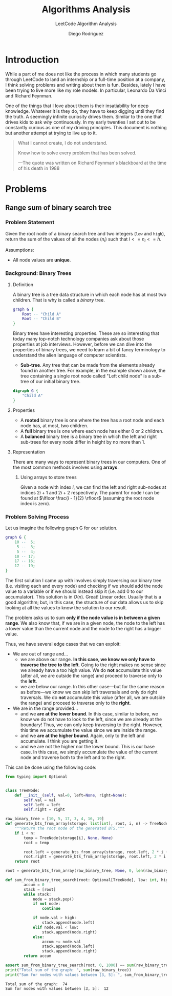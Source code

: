 #+TITLE: Algorithms Analysis
#+SUBTITLE: LeetCode Algorithm Analysis
#+AUTHOR: Diego Rodriguez

* Introduction
While a part of me does not like the process in which many students go through
LeetCode to land an internship or a full-time position at a company, I think
solving problems and writing about them is fun. Besides, lately I have been
trying to live more like my role models. In particular, Leonardo Da Vinci and
Richard Feynman.

One of the things that I love about them is their insatiability for deep
knowledge. Whatever it is they do, they have to keep digging until they find the
truth. A seemingly infinite curiosity drives them. Similar to the one that
drives kids to ask /why/ continuously. In my early twenties I set out to be
constantly curious as one of my driving principles. This document is nothing but
another attempt at trying to live up to it.

#+begin_quote
What I cannot create, I do not understand.

Know how to solve every problem that has been solved.

---The quote was written on Richard Feynman's blackboard at the time of his
   death in 1988
#+end_quote

* Problems
** Range sum of binary search tree
*** Problem Statement
Given the root node of a binary search tree and two integers (=low= and =high=),
return the sum of the values of all the nodes ($n_i$) such that $l<= n_i <= h$.

Assumptions:
- All node values are *unique*.

*** Background: Binary Trees
**** Definition
A binary tree is a tree data structure in which each node has at most two
children. That is why is called a /binary/ tree.

#+BEGIN_SRC dot :file binary_tree.svg :cmdline -Tsvg
graph G {
    Root -- "Child A"
    Root -- "Child B"
}
#+END_SRC

#+RESULTS:
[[file:binary_tree.svg]]

Binary trees have interesting properties. These are so interesting that today
many top-notch technology companies ask about those properties at job
interviews. However, before we can dive into the properties of binary trees, we
need to learn a bit of fancy terminology to understand the alien language of
computer scientists.

- *Sub-tree*. Any tree that can be made from the elements already found in
  another tree. For example, in the example shown above, the tree containing a
  single root node called "Left child node" is a sub-tree of our initial binary
  tree.

#+BEGIN_SRC dot :file sub_tree.svg :cmdline -Tsvg
digraph G {
    "Child A"
}
#+END_SRC

#+RESULTS:
[[file:sub_tree.svg]]

**** Properties
- A *rooted* binary tree is one where the tree has a root node and each node
  has, at most, two children.
- A *full* binary tree is one where each node has either $0$ or $2$ children.
- A *balanced* binary tree is a binary tree in which the left and right
  sub-trees for every node differ in height by no more than $1$.
**** Representation
There are many ways to represent binary trees in our computers. One of the most
common methods involves using *arrays*.

***** Using arrays to store trees
Given a node with index $i$, we can find the left and right sub-nodes at indices
$2i + 1$ and $2i + 2$ respectively. The parent for node $i$ can be found at
$\lfloor \frac{i - 1}{2} \rfloor$ (assuming the root node index is zero).
*** Problem Solving Process
Let us imagine the following graph G for our solution.

#+BEGIN_SRC dot :file first_binary_tree.svg :cmdline -Tsvg -Nshape=circle -Nfontname=Helvetica
graph G {
    10 --  5;
     5 --  3;
     5 --  4;
    10 -- 17;
    17 -- 16;
    17 -- 19;
}
#+END_SRC

#+RESULTS:
[[file:first_binary_tree.svg]]

The first solution I came up with involves simply traversing our binary tree
(i.e. visiting each and every node) and checking if we should add the node value
to a variable or if we should instead skip it (i.e. add 0 to our accumulator).
This solution is in $O(n)$. Great! Linear order. Usually that is a good
algorithm; but, in this case, the structure of our data allows us to skip
looking at all the values to know the solution to our result.

The problem asks us to sum *only if the node value is in between a given range*.
We also know that, if we are in a given node, the node to the left has a lower
value than the current node and the node to the right has a bigger value.

Thus, we have several edge cases that we can exploit:

- We are out of range and...
  + we are above our range. *In this case, we know we only have to traverse the
    tree to the left*. Going to the right makes no sense since we already have a
    too high value. We do *not* accumulate this value (after all, we are outside
    the range) and proceed to traverse only to the *left*.
  + we are below our range. In this other case---but for the same reason as
    before---we know we can skip left traversals and only do right traversals.
    We do *not* accumulate this value (after all, we are outside the range) and
    proceed to traverse only to the *right*.
- We are in the range provided...
  + and we *are at the lower bound*. In this case, similar to before, we know we
    do not have to look to the left, since we are already at the boundary! Thus,
    we can only keep traversing to the right. However, this time we accumulate
    the value since we are inside the range.
  + and we *are at the higher bound*. Again, only to the left and accumulate. I
    think you are getting it.
  + and we are not the higher nor the lower bound. This is our base case. In
    this case, we simply accumulate the value of the current node and traverse
    both to the left and to the right.

This can be done using the following code:

#+begin_src python :results output :exports both
from typing import Optional


class TreeNode:
    def __init__(self, val=0, left=None, right=None):
        self.val = val
        self.left = left
        self.right = right

raw_binary_tree = [10, 5, 17, 3, 4, 16, 19]
def generate_bts_from_array(storage: list[int], root, i, n) -> TreeNode:
    """Return the root node of the generated BTS."""
    if i < n:
        temp = TreeNode(storage[i], None, None)
        root = temp

        root.left = generate_bts_from_array(storage, root.left, 2 * i + 1, n)
        root.right = generate_bts_from_array(storage, root.left, 2 * i + 2, n)
    return root

root = generate_bts_from_array(raw_binary_tree, None, 0, len(raw_binary_tree))

def sum_from_binary_tree_search(root: Optional[TreeNode], low: int, high: int) -> int:
        accum = 0
        stack = [root]
        while stack:
            node = stack.pop()
            if not node:
                continue

            if node.val > high:
                stack.append(node.left)
            elif node.val < low:
                stack.append(node.right)
            else:
                accum += node.val
                stack.append(node.left)
                stack.append(node.right)
        return accum

assert sum_from_binary_tree_search(root, 0, 1000) == sum(raw_binary_tree)
print("Total sum of the graph: ", sum(raw_binary_tree))
print("Sum for nodes with values between [3, 5]: ", sum_from_binary_tree_search(root, 3, 5))
#+end_src

#+RESULTS:
: Total sum of the graph:  74
: Sum for nodes with values between [3, 5]:  12

#  LocalWords:  LeetCode
